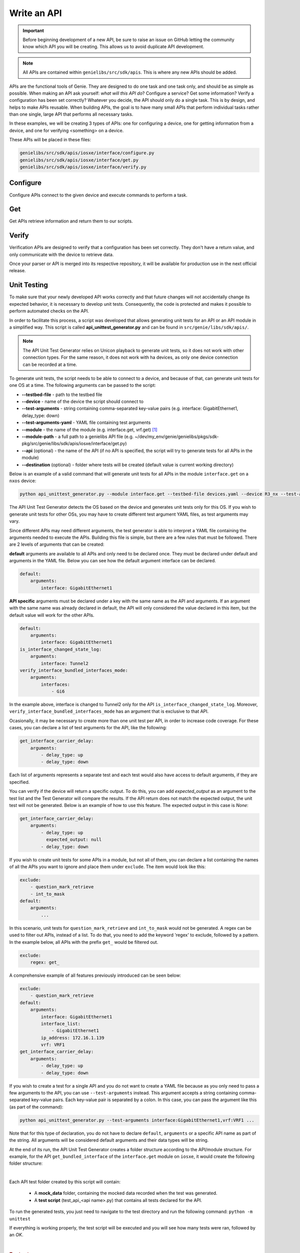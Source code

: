 .. _write-api:

#############
Write an API
#############

.. important:: Before beginning development of a new API, be sure to raise an issue on GitHub letting the community know which API you will be creating. This allows us to avoid duplicate API development.

.. note:: All APIs are contained within ``genielibs/src/sdk/apis``. This is where any new APIs should be added.

APIs are the functional tools of Genie. They are designed to do one task and one task only, and should be as simple as
possible. When making an API ask yourself: *what will this API do*? Configure a service? Get some information? Verify a 
configuration has been set correctly? Whatever you decide, the API should only do a single task. This is by design, and helps to make APIs reusable. When building APIs, the goal is to have many small APIs that perform individual tasks rather than one single, large API that performs all necessary tasks.

In these examples, we will be creating 3 types of APIs: one for configuring a device, one for getting information from a device, and one for verifying <something> on a device.

These APIs will be placed in these files:

.. code-block:: bash

    genielibs/src/sdk/apis/iosxe/interface/configure.py
    genielibs/src/sdk/apis/iosxe/interface/get.py
    genielibs/src/sdk/apis/iosxe/interface/verify.py

Configure
"""""""""

Configure APIs connect to the given device and execute commands to perform a task.

.. tabs::

    .. tab:: 1

        .. code-block:: python

            from unicon.core.errors import SubCommandFailure

            def shut_interface(device, interface):
                """ Shut interface
            
                    Args:
                        device (`obj`): Device object
                        interface (`str`): Interface name
            
                    Returns:
                        None
            
                    Raises:
                        SubCommandFailure
                """

        In this case, we want to create a configure API that will shutdown a given interface. To start we import SubCommandFailure to be used later, then define the function shut_interface. ``device`` is a required argument for all APIs, but since we also want to pass in an interface to shutdown, we include that as a parameter as well.
        A docstring detailing what the API does, its arguments, its return value, and what exceptions it might raise is required. This will be used to populate the public API documenation.

    .. tab:: 2

        .. code-block:: python

            from unicon.core.errors import SubCommandFailure

            def shut_interface(device, interface):
                """ Shut interface
            
                    Args:
                        device (`obj`): Device object
                        interface (`str`): Interface name
            
                    Returns:
                        None
            
                    Raises:
                        SubCommandFailure
                """

            try:
                device.configure([
                    "interface {}".format(interface),
                    "shutdown"
                ])
            except SubCommandFailure:
                raise SubCommandFailure(
                    "Could not shut down interface {}".format(interface)
                )

        Here we have tried to run the commands ``interface <interface>`` and ``shutdown`` on the device's configuration dialog. If this succeeds, no error will be thrown and our script will continue on. If it fails, a SubCommandFailure exception will be thrown for us to catch in our script.

Get
"""

Get APIs retrieve information and return them to our scripts.

.. tabs::

    .. tab:: 1

        .. code-block:: python

            from genie.metaparser.util.exceptions import SchemaEmptyParserError

            def get_interface_names(device):
                """Gets the names of all interfaces on the device
            
                Args:
                    device (obj): Device object
            
                Returns:
                    list: List of interface names
                """

        Here we are importing ``SchemaEmptyParserError`` for later use, and defining our API. Again, each API is required to have a docstring detailing what is does, its arguments, and its return values. Note that ``device`` is a mandatory parameter for all APIs. 

    .. tab:: 2

        .. code-block:: python

            from genie.metaparser.util.exceptions import SchemaEmptyParserError

            def get_interface_names(device):
                """Gets the names of all interfaces on the device
            
                Args:
                    device (obj): Device object
            
                Returns:
                    list: List of interface names
                """

                try:
                    out = device.parse('show interface')
                except SchemaEmptyParserError:
                    return None

        With this we are calling the existing parser for ``show interface`` and getting the parsed output. If the output is empty, it will raise a ``SchemaEmptyParserError`` which we can catch and then return ``None`` back to our scripts.

    .. tab:: 3

        .. code-block:: python

            from genie.metaparser.util.exceptions import SchemaEmptyParserError

            def get_interface_names(device):
                """Gets the names of all interfaces on the device
            
                Args:
                    device (obj): Device object
            
                Returns:
                    list: List of interface names
                """

                try:
                    out = device.parse('show interface')
                except SchemaEmptyParserError:
                    return None

                return [name for name in out.keys()]

        Since the output of our parser gives us a dictionary with the interface names as the keys, we can use list comprehension to quickly gather the names and return them back.

Verify
""""""

Verification APIs are designed to verify that a configuration has been set correctly. They don't have a return value, and only communicate with the device to retrieve data.

.. tabs::

    .. tab:: 1

        .. code-block:: python

            from genie.utils.timeout import Timeout

            def verify_interface_state_down(
                device, interface, max_time=60, check_interval=10
            ):
                """Verify interface state is down and and line protocol is down
            
                    Args:
                        device (`obj`): Device object
                        interface (`str`): Interface name
                        max_time (`int`): max time
                        check_interval (`int`): check interval

                    Returns:
                        result(`bool`): True if is up else False
                """

        We start the verification API by importing ``Timeout``. This is a necessary tool used to loop a section of code until it either confirms what we want it to, or times out. Aside from that, we're again creating the API function with the mandatory ``device`` argument, the ``interface`` argument we need for this specific API, and two parameters that are mandatory for the verify APIs, ``max_time`` and ``check_interval``, which must be set with default values. Again, the docstring is required.

    .. tab:: 2

        .. code-block:: python

            from genie.utils.timeout import Timeout

            def verify_interface_state_down(
                device, interface, max_time=60, check_interval=10
            ):
                """Verify interface state is down and and line protocol is down
            
                    Args:
                        device (`obj`): Device object
                        interface (`str`): Interface name
                        max_time (`int`): max time
                        check_interval (`int`): check interval

                    Returns:
                        result(`bool`): True if is up else False
                """  

                timeout = Timeout(max_time, check_interval)

                while timeout.iterate():
                    ...
        
        Here we are creating and starting our timeout. If ``max_time`` and ``check_interval`` are not passed when calling this API, it will default to a 60 second run, checking in 10 second intervals. This results in a total of six attempts.

    .. tab:: 3

        .. code-block:: python

            from genie.utils.timeout import Timeout

            def verify_interface_state_down(
                device, interface, max_time=60, check_interval=10
            ):
                """Verify interface state is down and and line protocol is down
            
                    Args:
                        device (`obj`): Device object
                        interface (`str`): Interface name
                        max_time (`int`): max time
                        check_interval (`int`): check interval

                    Returns:
                        result(`bool`): True if is up else False
                """  

                timeout = Timeout(max_time, check_interval)

                while timeout.iterate():
                    out = device.parse("show interfaces {}".format(interface))

                    oper_status = out[interface]["oper_status"]
                    line_protocol = out[interface]["line_protocol"]

                    enabled = out[interface]["enabled"]

                    if oper_status == line_protocol == "down" and enabled == True:
                        return True

                    timeout.sleep()
                
                return False

        Let's break down what is happening here. Each time the loop runs, it:

          - Gets the parsed output of ``show interface <interface>``
          - Gets the ``oper_status`` and ``line_protocol`` of our desired ``interface``
          - Gets the ``enabled`` status of our desired ``interface``
          - Checks to see if ``oper_status`` and ``line_protocol`` are ``down``, and ``enabled`` is ``True``

            - If all conditions are met, it will return ``True``, breaking out of the loop and ending the API.
            - If all conditions are not met, the Timeout will sleep for ``check_interval`` seconds and then loop again.
            - If the loop times out, the API will return ``False``.
  
        This boolean response will allow us to go forward or stop in our main testscript.

Once your parser or API is merged into its respective repository, it will be available for production use in the next official release.

.. video:: ../../_videos/dev_api.mp4
    :width: 100%

Unit Testing
""""""""""""

To make sure that your newly developed API works correctly and that future changes will not accidentally change its expected behavior, it is necessary to develop unit tests. 
Consequently, the code is protected and makes it possible to perform automated checks on the API.

In order to facilitate this process, a script was developed that allows generating unit tests for an API or an API module in a simplified way. 
This script is called **api_unittest_generator.py** and can be found in ``src/genie/libs/sdk/apis/``.

.. note:: The API Unit Test Generator relies on Unicon playback to generate unit tests, so it does not work with other connection types. 
  For the same reason, it does not work with ha devices, as only one device connection can be recorded at a time.

To generate unit tests, the script needs to be able to connect to a device, and because of that, can generate unit tests for one OS at a time.
The following arguments can be passed to the script:

* **-\ -testbed-file** - path to the testbed file
* **-\ -device** - name of the device the script should connect to
* **-\ -test-arguments** - string containing comma-separated key-value pairs (e.g. interface: GigabitEthernet1, delay_type: down)
* **-\ -test-arguments-yaml** - YAML file containing test arguments
* **-\ -module** - the name of the module (e.g. interface.get, vrf.get) [#f1]_
* **-\ -module-path** - a full path to a genielibs API file (e.g. ~/dev/my_env/genie/genielibs/pkgs/sdk-pkg/src/genie/libs/sdk/apis/iosxe/interface/get.py)
* **-\ -api** (optional) - the name of the API (if no API is specified, the script will try to generate tests for all APIs in the module)
* **-\ -destination** (optional) - folder where tests will be created (default value is current working directory)

Below is an example of a valid command that will generate unit tests for all APIs in the module ``interface.get`` on a ``nxos`` device:

.. code-block:: bash

  python api_unittest_generator.py --module interface.get --testbed-file devices.yaml --device R3_nx --test-arguments-yaml R3_interface_get.yaml

The API Unit Test Generator detects the OS based on the device and generates unit tests only for this OS. 
If you wish to generate unit tests for other OSs, you may have to create different test argument YAML files, as test arguments may vary.

Since different APIs may need different arguments, the test generator is able to interpret a YAML file containing the arguments needed to execute the APIs.
Building this file is simple, but there are a few rules that must be followed. There are 2 levels of arguments that can be created: 

**default** arguments are available to all APIs and only need to be declared once. 
They must be declared under default and arguments in the YAML file. 
Below you can see how the default argument interface can be declared.

.. code-block:: yaml

    default:
        arguments:
            interface: GigabitEthernet1

**API specific** arguments must be declared under a key with the same name as the API and arguments. If an argument with the same name was already declared in default, the API will only considered the value declared in this item, but the default value will work for the other APIs.

.. code-block:: yaml

    default:
        arguments:
            interface: GigabitEthernet1
    is_interface_changed_state_log:
        arguments:
            interface: Tunnel2
    verify_interface_bundled_interfaces_mode:
        arguments:
            interfaces:
                - Gi6

In the example above, interface is changed to Tunnel2 only for the API ``is_interface_changed_state_log``. Moreover, ``verify_interface_bundled_interfaces_mode`` has an argument that is exclusive to that API.

Ocasionally, it may be necessary to create more than one unit test per API, in order to increase code coverage. For these cases, you can declare a list of test arguments for the API, like the following:

.. code-block:: yaml

    get_interface_carrier_delay:
        arguments:
            - delay_type: up
            - delay_type: down

Each list of arguments represents a separate test and each test would also have access to default arguments, if they are specified.

You can verify if the device will return a specific output. 
To do this, you can add `expected_output` as an argument to the test list and the Test Generator will compare the results. 
If the API return does not match the expected output, the unit test will not be generated. 
Below is an example of how to use this feature. The expected output in this case is `None`:

.. code-block:: yaml

    get_interface_carrier_delay:
        arguments:
            - delay_type: up
              expected_output: null
            - delay_type: down

If you wish to create unit tests for some APIs in a module, but not all of them, you can declare a list containing the names of all the APIs you want to ignore and place them under ``exclude``. 
The item would look like this:

.. code-block:: yaml

    exclude:
        - question_mark_retrieve
        - int_to_mask
    default:
        arguments:
            ...

In this scenario, unit tests for ``question_mark_retrieve`` and ``int_to_mask`` would not be generated.
A regex can be used to filter out APIs, instead of a list. 
To do that, you need to add the keyword 'regex' to exclude, followed by a pattern.
In the example below, all APIs with the prefix ``get_`` would be filtered out.

.. code-block:: yaml

    exclude:
        regex: get_

A comprehensive example of all features previously introduced can be seen below:

.. code-block:: yaml

    exclude:
        - question_mark_retrieve
    default:
        arguments:
            interface: GigabitEthernet1
            interface_list:
                - GigabitEthernet1
            ip_address: 172.16.1.139
            vrf: VRF1
    get_interface_carrier_delay:
        arguments:
            - delay_type: up
            - delay_type: down


If you wish to create a test for a single API and you do not want to create a YAML file because as you only need to pass a few arguments to the API, you can use ``--test-arguments`` instead.
This argument accepts a string containing comma-separated key-value pairs. Each key-value pair is separated by a colon.
In this case, you can pass the argument like this (as part of the command):

.. code-block:: bash

    python api_unittest_generator.py --test-arguments interface:GigabitEthernet1,vrf:VRF1 ...

Note that for this type of declaration, you do not have to declare ``default``, ``arguments`` or a specific API name as part of the string.
All arguments will be considered default arguments and their data types will be string.

At the end of its run, the API Unit Test Generator creates a folder structure according to the API/module structure.
For example, for the API ``get_bundled_interface`` of the ``interface.get`` module on ``iosxe``, it would create the following folder structure:

.. image:: ../images/ut_1.png

|

Each API test folder created by this script will contain:

 * A **mock_data** folder, containing the mocked data recorded when the test was generated.
 * A **test script**  (test_api_<api name>.py) that contains all tests declared for the API.

To run the generated tests, you just need to navigate to the test directory and run the following command:
``python -m unittest``

If everything is working properly, the test script will be executed and you will see how many tests were ran, followed by an `OK`.

.. image:: ../images/ut_2.png

|

.. rubric:: Footnotes

.. [#f1] Notice that you do not have to provide the full path to the module, just what comes after genie.libs.sdk.apis.<os>